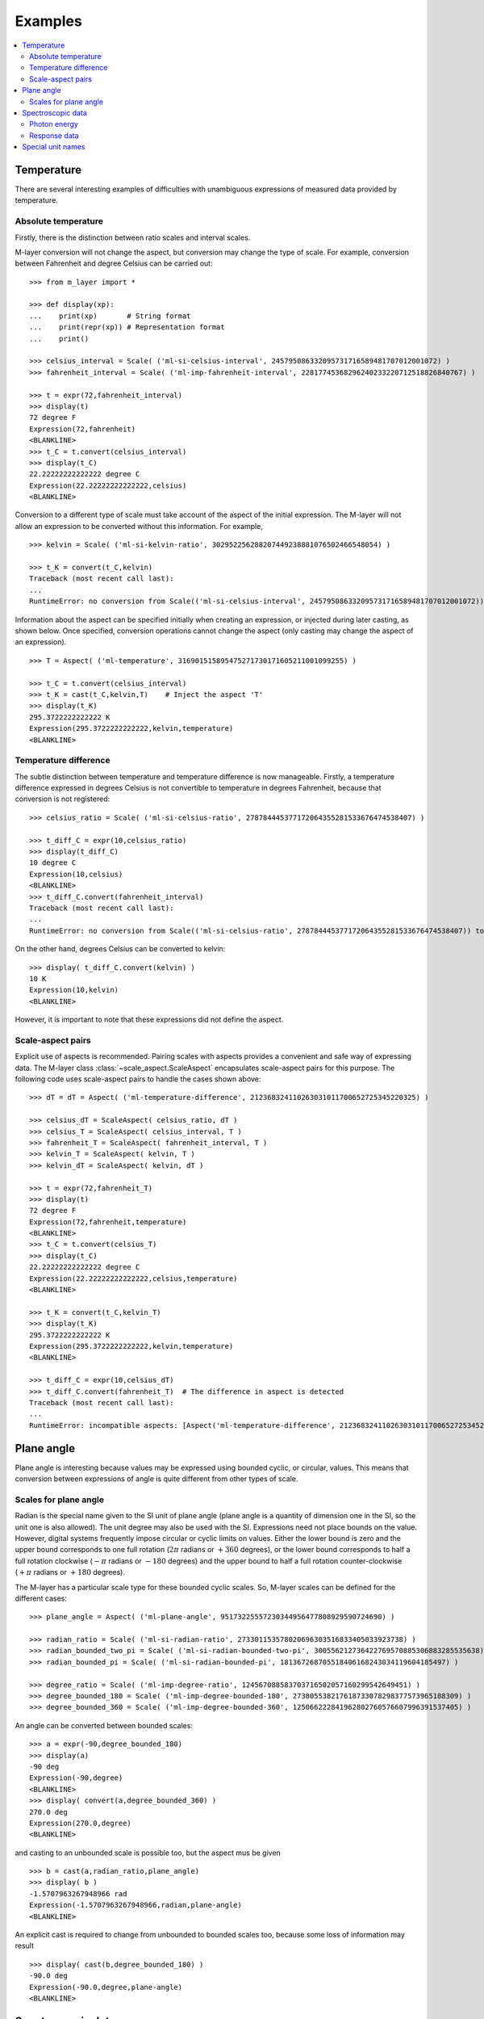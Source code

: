 .. _examples_m_layer: 

########
Examples
########

.. contents::
   :local:

Temperature
===========

There are several interesting examples of difficulties with unambiguous expressions of measured data provided by temperature.


Absolute temperature
--------------------

Firstly, there is the distinction between ratio scales and interval scales. 

M-layer conversion will not change the aspect, but conversion may change the type of scale.  For example, conversion between Fahrenheit and degree Celsius can be carried out::

    >>> from m_layer import *
    
    >>> def display(xp):
    ...    print(xp)       # String format
    ...    print(repr(xp)) # Representation format
    ...    print()
    
    >>> celsius_interval = Scale( ('ml-si-celsius-interval', 245795086332095731716589481707012001072) )
    >>> fahrenheit_interval = Scale( ('ml-imp-fahrenheit-interval', 22817745368296240233220712518826840767) )
    
    >>> t = expr(72,fahrenheit_interval)
    >>> display(t)
    72 degree F
    Expression(72,fahrenheit)
    <BLANKLINE>
    >>> t_C = t.convert(celsius_interval)
    >>> display(t_C)
    22.22222222222222 degree C
    Expression(22.22222222222222,celsius)
    <BLANKLINE>

Conversion to a different type of scale must take account of the aspect of the initial expression.
The M-layer will not allow an expression to be converted without this information. For example, ::

    >>> kelvin = Scale( ('ml-si-kelvin-ratio', 302952256288207449238881076502466548054) )

    >>> t_K = convert(t_C,kelvin)
    Traceback (most recent call last):
    ...
    RuntimeError: no conversion from Scale(('ml-si-celsius-interval', 245795086332095731716589481707012001072)) to Scale(('ml-si-kelvin-ratio', 302952256288207449238881076502466548054))

Information about the aspect can be specified initially when creating an expression, or injected during later casting, as shown below. Once specified, conversion operations cannot change the aspect (only casting may change the aspect of an expression). :: 

    >>> T = Aspect( ('ml-temperature', 316901515895475271730171605211001099255) )
    
    >>> t_C = t.convert(celsius_interval)     
    >>> t_K = cast(t_C,kelvin,T)    # Inject the aspect 'T'
    >>> display(t_K)
    295.3722222222222 K
    Expression(295.3722222222222,kelvin,temperature)
    <BLANKLINE>
    
Temperature difference  
----------------------

The subtle distinction between temperature and temperature difference is now manageable. Firstly, a temperature difference expressed in degrees Celsius is not convertible to temperature in degrees Fahrenheit, because that conversion is not registered::

    >>> celsius_ratio = Scale( ('ml-si-celsius-ratio', 278784445377172064355281533676474538407) )

    >>> t_diff_C = expr(10,celsius_ratio)
    >>> display(t_diff_C)
    10 degree C
    Expression(10,celsius)
    <BLANKLINE>
    >>> t_diff_C.convert(fahrenheit_interval)
    Traceback (most recent call last):
    ...
    RuntimeError: no conversion from Scale(('ml-si-celsius-ratio', 278784445377172064355281533676474538407)) to Scale(('ml-imp-fahrenheit-interval', 22817745368296240233220712518826840767))

On the other hand, degrees Celsius can be converted to kelvin::

    >>> display( t_diff_C.convert(kelvin) )
    10 K
    Expression(10,kelvin)
    <BLANKLINE>
    
However, it is important to note that these expressions did not define the aspect.
    
Scale-aspect pairs
------------------

Explicit use of aspects is recommended. Pairing scales with aspects provides a convenient  and safe way of expressing data. The M-layer class :class:`~scale_aspect.ScaleAspect` encapsulates scale-aspect pairs for this purpose. The following code uses scale-aspect pairs to handle the cases shown above::

    >>> dT = dT = Aspect( ('ml-temperature-difference', 212368324110263031011700652725345220325) )
    
    >>> celsius_dT = ScaleAspect( celsius_ratio, dT )
    >>> celsius_T = ScaleAspect( celsius_interval, T )
    >>> fahrenheit_T = ScaleAspect( fahrenheit_interval, T )
    >>> kelvin_T = ScaleAspect( kelvin, T )
    >>> kelvin_dT = ScaleAspect( kelvin, dT )
    
    >>> t = expr(72,fahrenheit_T)
    >>> display(t)
    72 degree F
    Expression(72,fahrenheit,temperature)
    <BLANKLINE>
    >>> t_C = t.convert(celsius_T)
    >>> display(t_C)
    22.22222222222222 degree C
    Expression(22.22222222222222,celsius,temperature)
    <BLANKLINE>

    >>> t_K = convert(t_C,kelvin_T)
    >>> display(t_K)
    295.3722222222222 K
    Expression(295.3722222222222,kelvin,temperature)
    <BLANKLINE>

    >>> t_diff_C = expr(10,celsius_dT)
    >>> t_diff_C.convert(fahrenheit_T)  # The difference in aspect is detected 
    Traceback (most recent call last):
    ...
    RuntimeError: incompatible aspects: [Aspect('ml-temperature-difference', 212368324110263031011700652725345220325), Aspect('ml-temperature', 316901515895475271730171605211001099255)]
  
Plane angle
===========
  
Plane angle is interesting because values may be expressed using bounded cyclic, or circular, values. This means that conversion between expressions of angle is quite different from other types of scale.

Scales for plane angle
----------------------

Radian is the special name given to the SI unit of plane angle (plane angle is a quantity of dimension one in the SI, so the unit one is also allowed). The unit degree may also be used with the SI. Expressions need not place bounds on the value. However, digital systems frequently impose circular or cyclic limits on values.  Either the lower bound is zero and the upper bound corresponds to one full rotation (:math:`2 \pi` radians or :math:`+360` degrees), or the lower bound corresponds to half a full rotation clockwise (:math:`-\pi` radians or :math:`-180` degrees) and the upper bound to half a full rotation counter-clockwise (:math:`+\pi` radians or :math:`+180` degrees). 

The M-layer has a particular scale type for these bounded cyclic scales. So, M-layer scales can be defined for the different cases::

    >>> plane_angle = Aspect( ('ml-plane-angle', 95173225557230344956477808929590724690) )
    
    >>> radian_ratio = Scale( ('ml-si-radian-ratio', 273301153578020696303516833405033923738) )
    >>> radian_bounded_two_pi = Scale( ('ml-si-radian-bounded-two-pi', 300556212736422769570885306883285535638) )
    >>> radian_bounded_pi = Scale( ('ml-si-radian-bounded-pi', 181367268705518406168243034119604185497) )
    
    >>> degree_ratio = Scale( ('ml-imp-degree-ratio', 124567088583703716502057160299542649451) )
    >>> degree_bounded_180 = Scale( ('ml-imp-degree-bounded-180', 273805538217618733078298377573965188309) )
    >>> degree_bounded_360 = Scale( ('ml-imp-degree-bounded-360', 125066222841962802760576607996391537405) )
    
An angle can be converted between bounded scales::

    >>> a = expr(-90,degree_bounded_180)
    >>> display(a)
    -90 deg
    Expression(-90,degree)
    <BLANKLINE>
    >>> display( convert(a,degree_bounded_360) )
    270.0 deg
    Expression(270.0,degree)
    <BLANKLINE>
    
and casting to an unbounded scale is possible too, but the aspect mus be given ::

    >>> b = cast(a,radian_ratio,plane_angle)
    >>> display( b )
    -1.5707963267948966 rad
    Expression(-1.5707963267948966,radian,plane-angle)
    <BLANKLINE>
    
An explicit cast is required to change from unbounded to bounded scales too, because some loss of information may result :: 

    >>> display( cast(b,degree_bounded_180) )
    -90.0 deg
    Expression(-90.0,degree,plane-angle)
    <BLANKLINE>
  
Spectroscopic data
==================  
There are many different kinds of optical spectroscopy, but often data can be thought of in the same way: as the response of a sample to stimulus at a specific energy (photon energy). The energy of incident photons is typically presented along the abscissa (x-axis) and the response along the ordinate (y-axis).

Energy data may be expressed in different units, such as electronvolts (:math:`\text{eV}`),  nanometres (:math:`\text{nm}`), wavenumber (:math:`\text{cm}^{-1}`) and terahertz (:math:`\text{THz}`). These units would normally be associated with different aspects (energy, length, inverse length, and frequency, respectively). However, the simple relationships between these quantities for photons makes them a convenient choice for spectroscopists (:math:`E = h\, \nu`, :math:`E = h\, c \, \tilde{\nu}`, etc., where :math:`E` is photon energy, :math:`h` is Planck's constant, :math:`c` is the speed of light, :math:`\nu` is frequency, and :math:`\tilde{\nu}` is wavenumber). 

Photon energy
-------------

Abscissa data can be expressed without ambiguity by specifying the aspect as photon energy::

    >>> photon_energy = Aspect( ('ml-photon-energy', 291306321925738991196807372973812640971) )
    >>> energy = Aspect( ('ml-energy', 12139911566084412692636353460656684046) ) 
    
    >>> electronvolt = Scale( ('ml-electronvolt-ratio', 121864523473489992307630707008460819401) )
    >>> terahertz = Scale( ('ml-si-terahertz-ratio', 271382954339420591832277422907953823861) )
    >>> per_centimetre = Scale( ('ml-si-per-centimetre-ratio', 333995508470114516586033303775415043902) )
    >>> nanometre = Scale( ('ml-si-nanometre-ratio', 257091757625055920788370123828667027186) )
    
The data may then be converted safely::

    >>> x = expr(1,electronvolt,photon_energy)
    >>> display(x)
    1 eV
    Expression(1,electronvolt,photon energy)
    <BLANKLINE>
    >>> display( x.convert(terahertz) ) 
    241.79892420849183 THz
    Expression(241.79892420849183,terahertz,photon energy)
    <BLANKLINE>
    >>> display( x.convert(per_centimetre) )
    8065.543937349211 1/cm
    Expression(8065.543937349211,per centimetre,photon energy)
    <BLANKLINE>

The wavelength is inversely related to energy (:math:`\lambda = h\,c / E`), so the M-layer handles this as a cast, rather than a conversion::

    >>> display(x.cast(nanometre)) 
    1239.8419843320025 nm
    Expression(1239.8419843320025,nanometre,photon energy)
    <BLANKLINE>
    
Response data
-------------

Often response data will be a ratio of the same kind of quantity, such as a reflectance (ratio of reflected to incident flux) or transmittance (ratio of transmitted to incident flux). Such ratios are dimensionless ('dimension one') and would be expressed in terms of the SI unit one. It would not be possible to distinguish between them on the basis of unit alone.

This situation is handled in the M-layer by declaring a different aspect for each type of ratio. These can be combined with the unit one in scale-aspect pairs::

    >>> transmittance = ScaleAspect(
    ...     Scale( ('ml-si-one', 200437119122738863945813053269398165973) ),
    ...     Aspect( ('ml-transmittance', 106338157389217634821305827494648287004) )
    ... )
    >>> reflectance = ScaleAspect(
    ...     Scale( ('ml-si-one', 200437119122738863945813053269398165973) ),
    ...     Aspect( ('ml-reflectance', 77619173328682587252206794509402414758) )
    ... )
    >>> x = expr(0.95,transmittance)
    >>> display(x)
    0.95
    Expression(0.95,one,transmittance)
    <BLANKLINE>
    >>> y = expr(0.1,reflectance)
    >>> display(y)
    0.1
    Expression(0.1,one,reflectance)
    <BLANKLINE>
    
These expressions are distinct. Their scales are the same (both one), but the aspects are different::
    
    >>> x.scale == y.scale
    True
    >>> x.aspect == y.aspect 
    False
    >>> x.scale_aspect == y.scale_aspect 
    False
    
Special unit names
==================
The SI defines special names for some units. However, unit names expressed in terms of SI base units remain valid alternatives. This can lead to ambiguity.

A simple example is provided by the special unit names hertz and becquerel used for frequency and (radio) activity, respectively. Regardless of whether measurement data is expressed in hertz or becquerel it can legitimately be converted to :math:`s^{-1}`. However, once in :math:`s^{-1}` it is not clear which of the two special unit names would apply. 

The M-layer can manage this asymmetry. ::

    >>> per_second = Scale( ('ml-si-per-second-ratio', 323506565708733284157918472061580302494) )
    >>> becquerel = Scale( ('ml-si-becquerel-ratio', 327022986202149438703681911339752143822) )
    
    >>> x = expr(96,becquerel)
    >>> display(x)
    96 Bq
    Expression(96,becquerel)
    <BLANKLINE>
    >>> y = convert(x,per_second)
    >>> display( y )
    96 1/s
    Expression(96,per-second)
    <BLANKLINE>

Here, conversion from the special name becquerel to the generic unit per-second is permitted. However, conversion in the opposite sense is not::
   
    >>> convert(y,becquerel)    # The aspect is unspecified
    Traceback (most recent call last):
    ...
    RuntimeError: no conversion from Scale(('ml-si-per-second-ratio', 323506565708733284157918472061580302494)) to Scale(('ml-si-becquerel-ratio', 327022986202149438703681911339752143822))

A conversion back to becquerel requires the aspect to be identified::

    >>> activity = Aspect( ('ml-activity', 20106649997056189817632954430448298015) )
    >>> display( cast(y,becquerel,activity) ) 
    96 Bq
    Expression(96,becquerel,activity)
    <BLANKLINE>

Similarly, if the aspect is declared initially the following lines show that a round-trip from hertz to per-second and back to hertz is permitted for frequency, while an attempt to go from hertz to becquerel via per-second is blocked::

    >>> frequency = Aspect( ('ml-frequency', 153247472008167864427404739264717558529) )
    >>> hertz = Scale( ('ml-si-hertz-ratio', 307647520921278207356294979342476646905) )
    >>> x = expr(110,hertz,frequency)
    >>> display(x)
    110 Hz
    Expression(110,hertz,frequency)
    <BLANKLINE>    
    >>> y = convert(x,per_second)
    >>> display(y)
    110 1/s
    Expression(110,per-second,frequency)
    <BLANKLINE>
    >>> display( convert(y,hertz) )
    110 Hz
    Expression(110,hertz,frequency)
    <BLANKLINE>
    >>> convert(y,becquerel)    # Illegitimate conversion is detected
    Traceback (most recent call last):
    ...
    RuntimeError: no conversion from Scale(('ml-si-per-second-ratio', 323506565708733284157918472061580302494)) to Scale(('ml-si-becquerel-ratio', 327022986202149438703681911339752143822)) for Aspect('ml-frequency', 153247472008167864427404739264717558529)    
